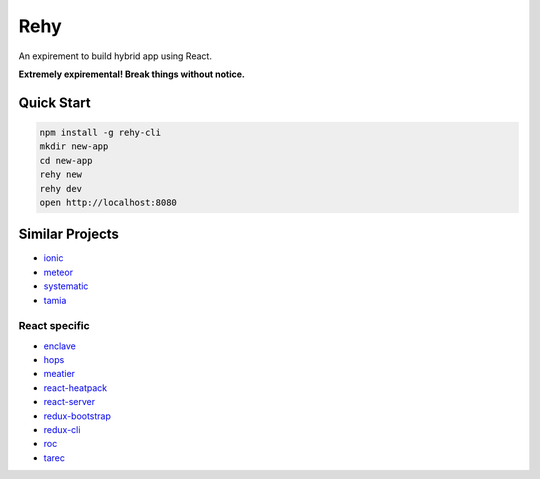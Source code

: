 Rehy
====

An expirement to build hybrid app using React.

**Extremely expiremental! Break things without notice.**


Quick Start
-----------

.. code-block:: bash

   npm install -g rehy-cli
   mkdir new-app
   cd new-app
   rehy new
   rehy dev
   open http://localhost:8080


Similar Projects
----------------

- `ionic <https://github.com/driftyco/ionic>`_
- `meteor <https://github.com/meteor/meteor>`_
- `systematic <https://github.com/polyconseil/systematic>`_
- `tamia <https://github.com/tamiadev/tamia>`_

React specific
~~~~~~~~~~~~~~

- `enclave <https://github.com/eanplatter/enclave>`_
- `hops <https://github.com/xing/hops>`_
- `meatier <https://github.com/mattkrick/meatier>`_
- `react-heatpack <https://github.com/insin/react-heatpack>`_
- `react-server <https://github.com/redfin/react-server>`_
- `redux-bootstrap <https://github.com/redux-bootstrap/redux-bootstrap>`_
- `redux-cli <https://github.com/SpencerCDixon/redux-cli>`_
- `roc <https://github.com/rocjs/roc>`_
- `tarec <https://github.com/geowarin/tarec>`_
